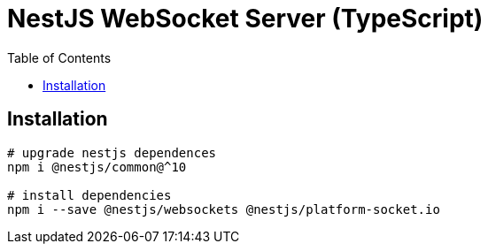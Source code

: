 = NestJS WebSocket Server (TypeScript)
:toc:

== Installation

[source,bash]
----
# upgrade nestjs dependences
npm i @nestjs/common@^10

# install dependencies
npm i --save @nestjs/websockets @nestjs/platform-socket.io

----
